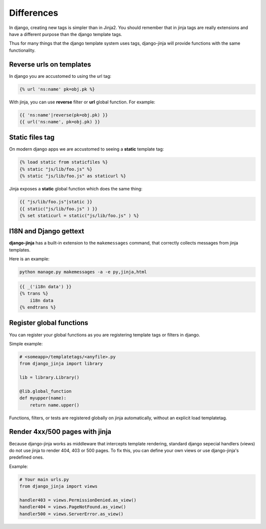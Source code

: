 Differences
===========

In django, creating new tags is simpler than in Jinja2. You should remember that
in jinja tags are really extensions and have a different purpose than the django template tags.

Thus for many things that the django template system uses tags, django-jinja will provide
functions with the same functionality.


Reverse urls on templates
-------------------------

In django you are accustomed to using the url tag:

.. code-block:: jinja

    {% url 'ns:name' pk=obj.pk %}

With jinja, you can use **reverse** filter or **url** global function. For example:

.. code-block:: jinja

    {{ 'ns:name'|reverse(pk=obj.pk) }}
    {{ url('ns:name', pk=obj.pk) }}


Static files tag
----------------

On modern django apps we are accustomed to seeing a **static** template tag:

.. code-block:: jinja

    {% load static from staticfiles %}
    {% static "js/lib/foo.js" %}
    {% static "js/lib/foo.js" as staticurl %}

Jinja exposes a **static** global function which does the same thing:

.. code-block:: jinja

    {{ "js/lib/foo.js"|static }}
    {{ static("js/lib/foo.js" ) }}
    {% set staticurl = static("js/lib/foo.js" ) %}


I18N and Django gettext
-----------------------

**django-jinja** has a built-in extension to the ``makemessages`` command, that correctly collects
messages from jinja templates.

Here is an example:

.. code-block:: console

    python manage.py makemessages -a -e py,jinja,html

.. code-block:: jinja

    {{ _('i18n data') }}
    {% trans %}
        i18n data
    {% endtrans %}


Register global functions
-------------------------

You can register your global functions as you are registering template tags or filters in django.

Simple example:

.. code-block:: python

    # <someapp>/templatetags/<anyfile>.py
    from django_jinja import library

    lib = library.Library()

    @lib.global_function
    def myupper(name):
        return name.upper()

Functions, filters, or tests are registered globally on jinja automatically, without an explicit
load templatetag.


Render 4xx/500 pages with jinja
-------------------------------

Because django-jinja works as middleware that intercepts template rendering, standard django
sepecial handlers (views) do not use jinja to render 404, 403 or 500 pages. To fix this, you can
define your own views or use django-jinja's predefined ones.

Example:

.. code-block:: python

    # Your main urls.py
    from django_jinja import views

    handler403 = views.PermissionDenied.as_view()
    handler404 = views.PageNotFound.as_view()
    handler500 = views.ServerError.as_view()
